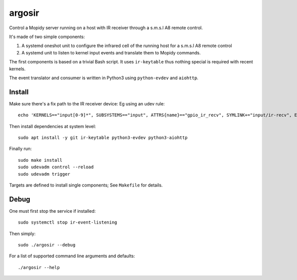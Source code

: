 ========
argosir
========

Control a Mopidy server running on a host with IR receiver through a
s.m.s.l A8 remote control.

It's made of two simple components:

1. A systemd oneshot unit to configure the infrared cell of the
   running host for a s.m.s.l A8 remote control

2. A systemd unit to listen to kernel input events and translate them
   to Mopidy commands.

The first components is based on a trivial Bash script. It uses
``ir-keytable`` thus nothing special is required with recent kernels.

The event translator and consumer is written in Python3 using
``python-evdev`` and ``aiohttp``.

Install
~~~~~~~

Make sure there's a fix path to the IR receiver device: Eg using an udev rule::

  echo 'KERNELS=="input[0-9]*", SUBSYSTEMS=="input", ATTRS{name}=="gpio_ir_recv", SYMLINK+="input/ir-recv", ENV{SYSTEMD_WANTS}+="setup-ir.service"' | sudo tee /etc/udev/rules.d/99-gpio_ir_recv.rules

Then install dependencies at system level::

  sudo apt install -y git ir-keytable python3-evdev python3-aiohttp

Finally run::

  sudo make install
  sudo udevadm control --reload
  sudo udevadm trigger

Targets are defined to install single components; See ``Makefile`` for details.

Debug
~~~~~

One must first stop the service if installed::

  sudo systemctl stop ir-event-listening

Then simply::

  sudo ./argosir --debug

For a list of supported command line arguments and defaults::

  ./argosir --help
